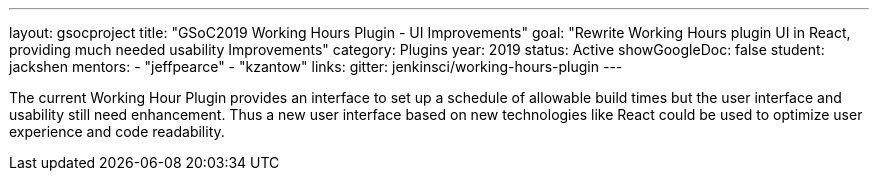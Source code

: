 ---
layout: gsocproject
title: "GSoC2019 Working Hours Plugin - UI Improvements"
goal: "Rewrite Working Hours plugin UI in React, providing much needed usability Improvements"
category: Plugins
year: 2019
status: Active
showGoogleDoc: false
student: jackshen
mentors:
- "jeffpearce"
- "kzantow"
links:
  gitter: jenkinsci/working-hours-plugin
---

The current Working Hour Plugin provides an interface to set up a schedule of allowable build times but the user interface and usability still need enhancement. Thus a new user interface based on new technologies like React could be used to optimize user experience and code readability.

